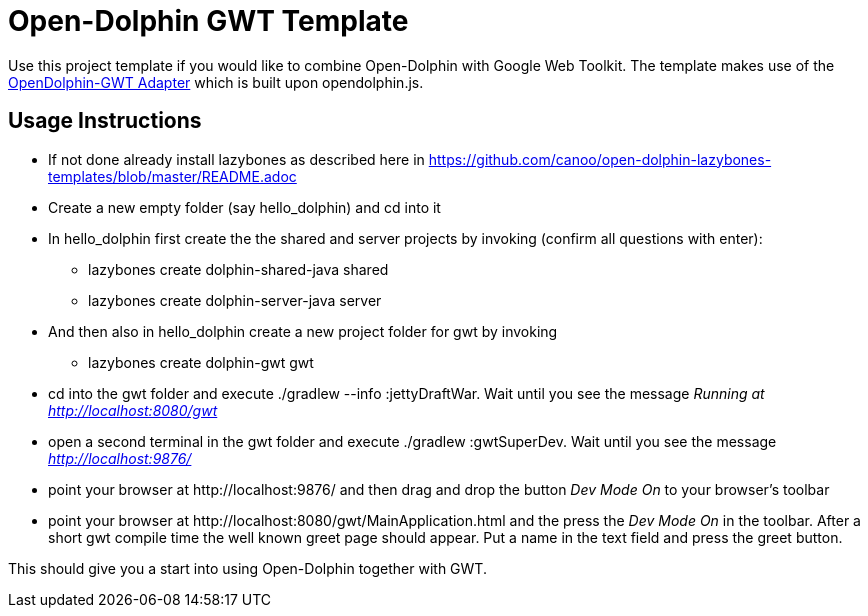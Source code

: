 = Open-Dolphin GWT Template

Use this project template if you would like to combine Open-Dolphin with Google Web Toolkit.
The template makes use of the https://github.com/canoo/open-dolphin-gwt[OpenDolphin-GWT Adapter] which is built upon opendolphin.js.

== Usage Instructions

* If not done already install +lazybones+ as described here in https://github.com/canoo/open-dolphin-lazybones-templates/blob/master/README.adoc
* Create a new empty folder (say +hello_dolphin+) and cd into it
* In +hello_dolphin+ first create the the shared and server projects by invoking (confirm all questions with enter):
** +lazybones create dolphin-shared-java shared+
** +lazybones create dolphin-server-java server+
* And then also in +hello_dolphin+ create a new project folder for gwt by invoking
** +lazybones create dolphin-gwt gwt+
* cd into the +gwt+ folder and execute +./gradlew --info :jettyDraftWar+. Wait until you see the message _Running at http://localhost:8080/gwt_
* open a second terminal in the +gwt+ folder and execute +./gradlew :gwtSuperDev+. Wait until you see the message _http://localhost:9876/_
* point your browser at +http://localhost:9876/+ and then drag and drop the button _Dev Mode On_ to your browser's toolbar
* point your browser at +http://localhost:8080/gwt/MainApplication.html+ and the press the _Dev Mode On_ in the toolbar. After a short gwt compile time the
  well known greet page should appear. Put a name in the text field and press the greet button.

This should give you a start into using Open-Dolphin together with GWT.



